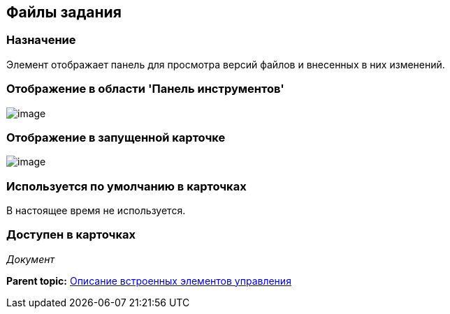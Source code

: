 [[ariaid-title1]]
== Файлы задания

=== Назначение

Элемент отображает панель для просмотра версий файлов и внесенных в них изменений.

=== Отображение в области 'Панель инструментов'

image::images/lay_HardCodeElement_TaskFileControl.png[image]

=== Отображение в запущенной карточке

image::images/lay_Card_HC_TaskFileControl.png[image]

=== Используется по умолчанию в карточках

В настоящее время не используется.

=== Доступен в карточках

[.dfn .term]_Документ_

*Parent topic:* xref:../pages/lay_Control_elements_hardcode.adoc[Описание встроенных элементов управления]
